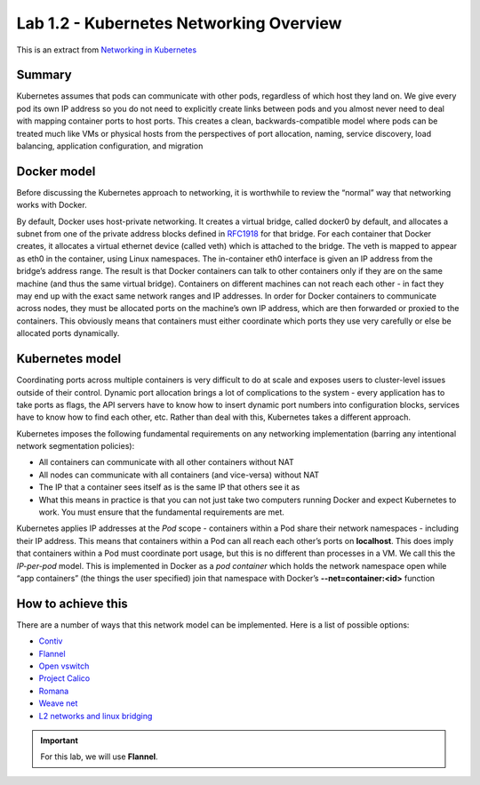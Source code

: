 Lab 1.2 - Kubernetes Networking Overview
========================================

This is an extract from `Networking in Kubernetes <http://http://kubernetes.io/docs/admin/networking/>`_

Summary
-------

Kubernetes assumes that pods can communicate with other pods, regardless of which host they land on. We give every pod its own IP address so you do not need to explicitly create links between pods and you almost never need to deal with mapping container ports to host ports. This creates a clean, backwards-compatible model where pods can be treated much like VMs or physical hosts from the perspectives of port allocation, naming, service discovery, load balancing, application configuration, and migration

Docker model
------------

Before discussing the Kubernetes approach to networking, it is worthwhile to review the “normal” way that networking works with Docker.

By default, Docker uses host-private networking. It creates a virtual bridge, called docker0 by default, and allocates a subnet from one of the private address blocks defined in `RFC1918 <https://tools.ietf.org/html/rfc1918>`_ for that bridge.
For each container that Docker creates, it allocates a virtual ethernet device (called veth) which is attached to the bridge. The veth is mapped to appear as eth0 in the container, using Linux namespaces. The in-container eth0 interface is given an IP address from the bridge’s address range.
The result is that Docker containers can talk to other containers only if they are on the same machine (and thus the same virtual bridge). Containers on different machines can not reach each other - in fact they may end up with the exact same network ranges and IP addresses.
In order for Docker containers to communicate across nodes, they must be allocated ports on the machine’s own IP address, which are then forwarded or proxied to the containers. This obviously means that containers must either coordinate which ports they use very carefully or else be allocated ports dynamically.

Kubernetes model
----------------

Coordinating ports across multiple containers is very difficult to do at scale and exposes users to cluster-level issues outside of their control.
Dynamic port allocation brings a lot of complications to the system - every application has to take ports as flags, the API servers have to know how to insert dynamic port numbers into configuration blocks, services have to know how to find each other, etc. Rather than deal with this, Kubernetes takes a different approach.

Kubernetes imposes the following fundamental requirements on any networking implementation (barring any intentional network segmentation policies):

* All containers can communicate with all other containers without NAT
* All nodes can communicate with all containers (and vice-versa) without NAT
* The IP that a container sees itself as is the same IP that others see it as
* What this means in practice is that you can not just take two computers running Docker and expect Kubernetes to work. You must ensure that the fundamental requirements are met.

Kubernetes applies IP addresses at the *Pod* scope - containers within a Pod share their network namespaces - including their IP address. This means that containers within a Pod can all reach each other’s ports on **localhost**. This does imply that containers within a Pod must coordinate port usage, but this is no different than processes in a VM.
We call this the *IP-per-pod* model. This is implemented in Docker as a *pod container* which holds the network namespace open while “app containers” (the things the user specified) join that namespace with Docker’s **--net=container:<id>** function

How to achieve this
-------------------

There are a number of ways that this network model can be implemented. Here is a list of possible options:

* `Contiv <https://github.com/contiv/netplugin>`_
* `Flannel <https://github.com/coreos/flannel#flannel>`_
* `Open vswitch <http://kubernetes.io/docs/admin/ovs-networking>`_
* `Project Calico <http://docs.projectcalico.org/>`_
* `Romana <http://romana.io/>`_
* `Weave net <https://www.weave.works/products/weave-net/>`_
* `L2 networks and linux bridging <http://blog.oddbit.com/2014/08/11/four-ways-to-connect-a-docker/>`_

.. important:: For this lab, we will use **Flannel**.
